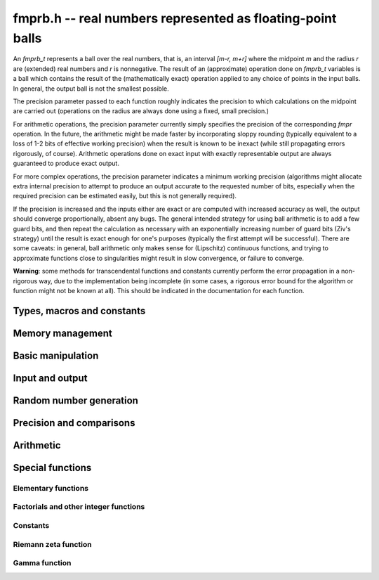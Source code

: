 **fmprb.h** -- real numbers represented as floating-point balls
===============================================================================

An *fmprb_t* represents a ball over the real numbers,
that is, an interval `[m-r, m+r]` where the midpoint `m` and the
radius `r` are (extended) real numbers and `r` is nonnegative.
The result of an (approximate) operation done on *fmprb_t* variables
is a ball which contains the result of the (mathematically exact) operation
applied to any choice of points in the input balls.
In general, the output ball is not the smallest possible.

The precision parameter passed to each function roughly indicates the
precision to which calculations on the midpoint are carried out
(operations on the radius are always done using a fixed, small
precision.)

For arithmetic operations, the precision parameter currently simply
specifies the precision of the corresponding *fmpr* operation.
In the future, the arithmetic might be made faster by incorporating
sloppy rounding (typically equivalent to a loss of 1-2 bits of effective
working precision) when the result is known to be inexact (while still
propagating errors rigorously, of course).
Arithmetic operations done on exact input with exactly
representable output are always guaranteed to produce exact output.

For more complex operations, the precision parameter indicates a minimum
working precision (algorithms might allocate extra internal precision to
attempt to produce an output accurate to the requested number of bits,
especially when the required precision can be estimated easily, but this
is not generally required).

If the precision is increased and the inputs either are exact or are
computed with increased accuracy as well, the output should
converge proportionally, absent any bugs.
The general intended strategy for using ball arithmetic is to add a few
guard bits, and then repeat the calculation as necessary with an
exponentially increasing number of guard bits (Ziv's strategy) until the
result is exact
enough for one's purposes (typically the first attempt will be successful).
There are some caveats: in general, ball arithmetic only makes
sense for (Lipschitz) continuous functions, and 
trying to approximate functions close to singularities might result in
slow convergence, or failure to converge.

**Warning**: some methods for transcendental functions and constants
currently perform the error propagation in a non-rigorous way, due to the
implementation being incomplete (in some cases, a
rigorous error bound for the algorithm or function might not
be known at all).
This should be indicated in the documentation for each function.


Types, macros and constants
-------------------------------------------------------------------------------

.. type:: fmprb_struct

.. type:: fmprb_t

    An *fmprb_struct* consists of a pair of *fmpr_struct*:s.
    An *fmprb_t* is defined as an array of length one of type
    *fmprb_struct*, permitting an *fmprb_t* to be passed by
    reference.

.. macro:: FMPRB_RAD_PREC

    The precision used for operations on the radius. This is small
    enough to fit in a single word, currently 30 bits.

.. macro:: fmprb_midref(x)

    Macro returning a pointer to the midpoint of *x* as an *fmpr_t*.

.. macro:: fmprb_radref(x)

    Macro returning a pointer to the radius of *x* as an *fmpr_t*.


Memory management
-------------------------------------------------------------------------------

.. function:: void fmprb_init(fmprb_t x)

    Initializes the variable *x* for use. Its midpoint and radius are both
    set to zero.

.. function:: void fmprb_clear(fmprb_t x)

    Clears the variable *x*, freeing or recycling its allocated memory.

.. function:: fmprb_struct * _fmprb_vec_init(long n)

    Returns a pointer to an array of *n* initialized *fmprb_struct*:s.

.. function:: void _fmprb_vec_clear(fmprb_struct * v, long n)

    Clears an array of *n* initialized *fmprb_struct*:s.


Basic manipulation
-------------------------------------------------------------------------------

.. function:: int fmprb_is_exact(const fmprb_t x)

    Returns nonzero iff the radius of *x* is zero.

.. function:: int fmprb_equal(const fmprb_t x, const fmprb_t y)

    Returns nonzero iff *x* and *y* are equal as balls, i.e. have both the
    same midpoint and radius.

.. function:: void fmprb_zero(fmprb_t x)

    Sets *x* to zero.

.. function:: int fmprb_is_zero(const fmprb_t x)

    Returns nonzero iff the midpoint and radius of *x* are both zero.

.. function:: void fmprb_set(fmprb_t y, const fmprb_t x)

    Sets *y* to a copy of *x*.

.. function:: void fmprb_set_round(fmprb_t y, const fmprb_t x, long prec)

    Sets *y* to a copy of *x*, rounded to *prec* bits.

.. function:: void fmprb_neg(fmprb_t y, const fmprb_t x)

    Sets *y* to the negation of *x*.

.. function:: void fmprb_abs(fmprb_t y, const fmprb_t x)

    Sets *y* to the absolute value of *x*. No attempt is made to improve the
    interval represented by *x* if it contains zero.

.. function:: void fmprb_set_fmpr(fmprb_t y, const fmpr_t x)

.. function:: void fmprb_set_si(fmprb_t y, long x)

.. function:: void fmprb_set_ui(fmprb_t y, ulong x)

.. function:: void fmprb_set_fmpz(fmprb_t y, const fmpz_t x)

    Sets *y* exactly to *x*.

.. function:: void fmprb_set_fmpq(fmprb_t y, const fmpq_t x, long prec)

    Sets *y* to the rational number *x*, rounded to *prec* bits.

.. function:: void fmprb_one(fmprb_t x)

    Sets *x* to the exact integer 1.

.. function:: int fmprb_is_one(const fmprb_t x)

    Returns nonzero iff *x* is exactly 1.


Input and output
-------------------------------------------------------------------------------

.. function:: void fmprb_print(const fmprb_t x)

    Prints the internal representation of *x*.

.. function:: void fmprb_printd(const fmprb_t x, long digits)

    Prints *x* in decimal. The printed value of the radius is not adjusted
    to compensate for the fact that the binary-to-decimal conversion
    of both the midpoint and the radius introduces additional error.


Random number generation
-------------------------------------------------------------------------------

.. function:: void fmprb_randtest(fmprb_t x, flint_rand_t state, long prec, long mag_bits)

    Generates a random ball. The midpoint and radius will both be finite.

.. function:: void fmprb_randtest_exact(fmprb_t x, flint_rand_t state, long prec, long mag_bits)

    Generates a random number with zero radius.

.. function:: void fmprb_randtest_precise(fmprb_t x, flint_rand_t state, long prec, long mag_bits)

    Generates a random number with radius at most `2^{-\mathrm{prec}}`
    the magnitude of the midpoint.

.. function:: void fmprb_randtest_wide(fmprb_t x, flint_rand_t state, long prec, long mag_bits)

    Generates a random number with midpoint and radius chosen independently,
    possibly giving a very large interval.

.. function:: void fmprb_get_rand_fmpq(fmpq_t q, flint_rand_t state, const fmprb_t x, long bits)

    Sets *q* to a random rational number from the interval represented by *x*.
    A denominator is chosen by multiplying the binary denominator of *x*
    by a random integer up to *bits* bits.

    The outcome is undefined if the midpoint or radius of *x* is non-finite,
    or if the exponent of the midpoint or radius is so large or small
    that representing the endpoints as exact rational numbers would
    cause overflows.


Precision and comparisons
-------------------------------------------------------------------------------

.. function:: void fmprb_add_error_fmpr(fmprb_t x, const fmpr_t err)

    Adds *err*, which is assumed to be nonnegative, to the radius of *x*.

.. function:: void fmprb_add_error_2exp_si(fmprb_t x, long e)

    Adds `2^e` to the radius of *x*.

.. function:: void fmprb_add_error(fmprb_t x, const fmprb_t err)

    Adds the supremum of *err*, which is assumed to be nonnegative, to the
    radius of *x*.

.. function:: int fmprb_contains_fmpr(const fmprb_t x, const fmpr_t y)

.. function:: int fmprb_contains_fmpq(const fmprb_t x, const fmpq_t y)

.. function:: int fmprb_contains_fmpz(const fmprb_t x, const fmpz_t y)

.. function:: int fmprb_contains_mpfr(const fmprb_t x, const mpfr_t y)

.. function:: int fmprb_contains_zero(const fmprb_t x)

.. function:: int fmprb_contains(const fmprb_t x, const fmprb_t y)

    Returns nonzero iff the given number *y* is contained in the interval
    represented by *x*.

.. function:: int fmprb_overlaps(const fmprb_t x, const fmprb_t y)

    Returns nonzero iff *x* and *y* have some point in common.

.. function:: int fmprb_is_nonzero(const fmprb_t x)

    Returns nonzero iff zero is not contained in the interval represented
    by *x*.

.. function:: int fmprb_contains_negative(const fmprb_t x)

.. function:: int fmprb_contains_nonpositive(const fmprb_t x)

.. function:: int fmprb_contains_positive(const fmprb_t x)

.. function:: int fmprb_contains_nonnegative(const fmprb_t x)

    Returns nonzero iff there is any point *p* in the interval represented
    by *x* that is, respectively, `p < 0`, `p \le 0`, `p > 0`, `p \ge 0`.

.. function:: int fmprb_is_positive(const fmprb_t x)

.. function:: int fmprb_is_nonnegative(const fmprb_t x)

.. function:: int fmprb_is_negative(const fmprb_t x)

.. function:: int fmprb_is_nonpositive(const fmprb_t x)

    Returns nonzero iff all points *p* in the interval represented by *x*
    satisfy, respectively, `p > 0`, `p \ge 0`, `p < 0`, `p \le 0`.

.. void fmprb_get_abs_ubound_fmpr(fmpr_t u, const fmprb_t x, long prec)

    Sets *u* to the upper bound of the absolute value of *x*,
    rounded up to *prec* bits.

.. function:: void fmprb_get_abs_lbound_fmpr(fmpr_t u, const fmprb_t x, long prec)

    Sets *u* to the lower bound of the absolute value of *x*,
    rounded down to *prec* bits.

.. function:: void fmprb_get_interval_fmpz_2exp(fmpz_t a, fmpz_t b, fmpz_t exp, const fmprb_t x)

    Computes the exact interval represented by *x*, in the form of an integer
    interval multiplied by a power of two, i.e. `x = [a, b] \times 2^{\mathrm{exp}}`.

    The outcome is undefined if the midpoint or radius of *x* is non-finite,
    or if the difference in magnitude between the midpoint and radius
    is so large that representing the endpoints exactly would cause overflows.

.. function:: int fmprb_get_unique_fmpz(fmpz_t z, const fmprb_t x)

    If *x* contains a unique integer, sets *z* to that value and returns
    nonzero. Otherwise (if *x* represents no integers or more than one integer),
    returns zero.

.. function:: long fmprb_rel_error_bits(const fmprb_t x)

    Returns the effective relative error of *x* measured in bits, defined as
    the difference between the position of the top bit in the radius
    and the top bit in the midpoint, plus one.
    The result is clamped between plus/minus *FMPR_PREC_EXACT*.

.. function:: long fmprb_rel_accuracy_bits(const fmprb_t x)

    Returns the effective relative accuracy of *x* measured in bits,
    equal to the negative of the return value from *fmprb_rel_error_bits*.


Arithmetic
-------------------------------------------------------------------------------

.. function:: void fmprb_add(fmprb_t z, const fmprb_t x, const fmprb_t y, long prec)

.. function:: void fmprb_add_ui(fmprb_t z, const fmprb_t x, ulong y, long prec)

.. function:: void fmprb_add_si(fmprb_t z, const fmprb_t x, long y, long prec)

.. function:: void fmprb_add_fmpz(fmprb_t z, const fmprb_t x, const fmpz_t y, long prec)

.. function:: void fmprb_add_fmpr(fmprb_t z, const fmprb_t x, const fmpr_t y, long prec)

    Sets `z = x + y`, rounded to *prec* bits. The precision can be
    *FMPR_PREC_EXACT* provided that the result fits in memory.

.. function:: void fmprb_sub(fmprb_t z, const fmprb_t x, const fmprb_t y, long prec)

.. function:: void fmprb_sub_ui(fmprb_t z, const fmprb_t x, ulong y, long prec)

.. function:: void fmprb_sub_si(fmprb_t z, const fmprb_t x, long y, long prec)

.. function:: void fmprb_sub_fmpz(fmprb_t z, const fmprb_t x, const fmpz_t y, long prec)

    Sets `z = x - y`, rounded to *prec* bits. The precision can be
    *FMPR_PREC_EXACT* provided that the result fits in memory.

.. function:: void fmprb_mul(fmprb_t z, const fmprb_t x, const fmprb_t y, long prec)

.. function:: void fmprb_mul_ui(fmprb_t z, const fmprb_t x, ulong y, long prec)

.. function:: void fmprb_mul_si(fmprb_t z, const fmprb_t x, long y, long prec)

.. function:: void fmprb_mul_fmpz(fmprb_t z, const fmprb_t x, const fmpz_t y, long prec)

    Sets `z = x \times y`, rounded to *prec* bits. The precision can be
    *FMPR_PREC_EXACT* provided that the result fits in memory.

.. function:: void fmprb_mul_2exp_si(fmprb_t y, const fmprb_t x, long e)

    Sets *y* to *x* multiplied by `2^e`.

.. function:: void fmprb_div(fmprb_t z, const fmprb_t x, const fmprb_t y, long prec)

.. function:: void fmprb_div_ui(fmprb_t z, const fmprb_t x, ulong y, long prec)

.. function:: void fmprb_div_si(fmprb_t z, const fmprb_t x, long y, long prec)

.. function:: void fmprb_div_fmpz(fmprb_t z, const fmprb_t x, const fmpz_t y, long prec)

.. function:: void fmprb_fmpz_div_fmpz(fmprb_t y, const fmpz_t num, const fmpz_t den, long prec)

.. function:: void fmprb_ui_div(fmprb_t z, ulong x, const fmprb_t y, long prec);

    Sets `z = x / y`, rounded to *prec* bits. If *y* contains zero, *z* is
    set to `0 \pm \infty`. Otherwise, error propagation uses the rule

    .. math ::
        \left| \frac{x}{y} - \frac{x+\xi_1 a}{y+\xi_2 b} \right| =
        \left|\frac{x \xi_2 b - y \xi_1 a}{y (y+\xi_2 b)}\right| \le
        \frac{|xb|+|ya|}{|y| (|y|-b)}

    where `-1 \le \xi_1, \xi_2 \le 1`, and
    where the triangle inequality has been applied to the numerator and
    the reverse triangle inequality has been applied to the denominator.

.. function:: void fmprb_div_2expm1_ui(fmprb_t y, const fmprb_t x, ulong n, long prec);

    Sets `y = x / (2^n - 1)`, rounded to *prec* bits.

.. function:: void fmprb_addmul(fmprb_t z, const fmprb_t x, const fmprb_t y, long prec)

.. function:: void fmprb_addmul_ui(fmprb_t z, const fmprb_t x, ulong y, long prec)

.. function:: void fmprb_addmul_si(fmprb_t z, const fmprb_t x, long y, long prec)

.. function:: void fmprb_addmul_fmpz(fmprb_t z, const fmprb_t x, const fmpz_t y, long prec)

    Sets `z = z + x \times y`, rounded to prec bits. The precision can be
    *FMPR_PREC_EXACT* provided that the result fits in memory.

.. function:: void fmprb_submul(fmprb_t z, const fmprb_t x, const fmprb_t y, long prec)

.. function:: void fmprb_submul_ui(fmprb_t z, const fmprb_t x, ulong y, long prec)

.. function:: void fmprb_submul_si(fmprb_t z, const fmprb_t x, long y, long prec)

.. function:: void fmprb_submul_fmpz(fmprb_t z, const fmprb_t x, const fmpz_t y, long prec)

    Sets `z = z - x \times y`, rounded to *prec* bits. The precision can be
    *FMPR_PREC_EXACT* provided that the result fits in memory.

.. function:: void fmprb_sqrt(fmprb_t z, const fmprb_t x, long prec)

.. function:: void fmprb_sqrt_ui(fmprb_t z, ulong x, long prec)

.. function:: void fmprb_sqrt_fmpz(fmprb_t z, const fmpz_t x, long prec)

    Sets *z* to the square root of *x*, rounded to *prec* bits.
    Error propagation is done using the following rule:
    assuming `m > r \ge 0`, the error is largest at `m - r`, and we have
    `\sqrt{m} - \sqrt{m-r} \le r / (2 \sqrt{m-r})`.

.. function:: void fmprb_sqrtpos(fmprb_t z, const fmprb_t x, long prec)

    Sets *z* to the square root of *x*, assuming that *x* represents a
    nonnegative number (i.e. discarding any negative numbers in the input
    interval), and producing an output interval not containing any
    negative numbers (unless the radius is infinite).

.. function:: void fmprb_pow_fmpz(fmprb_t y, const fmprb_t b, const fmpz_t e, long prec)

.. function:: void fmprb_pow_ui(fmprb_t y, const fmprb_t b, ulong e, long prec)

.. function:: void fmprb_ui_pow_ui(fmprb_t y, ulong b, ulong e, long prec)

.. function:: void fmprb_si_pow_ui(fmprb_t y, long b, ulong e, long prec)

    Sets `y = b^e` using binary exponentiation. Provided that *b* and *e*
    are small enough and the exponent is positive, the exact power can be
    computed using *FMPR_PREC_EXACT*.


Special functions
-------------------------------------------------------------------------------

Elementary functions
...............................................................................

.. function:: void fmprb_log(fmprb_t z, const fmprb_t x, long prec)

.. function:: void fmprb_log_ui(fmprb_t z, ulong x, long prec)

.. function:: void fmprb_log_fmpz(fmprb_t z, const fmpz_t x, long prec)

    Sets `z = \log(x)`. Error propagation is done using the following rule:
    assuming `m > r \ge 0`, the error is largest at `m - r`, and we have
    `\log(m) - \log(m-r) = \log(1 + r/(m-r))`. The last expression is
    calculated accurately for small radii via *fmpr_log1p*.
    An input containing zero currently raises an exception.

.. function:: void fmprb_exp(fmprb_t z, const fmprb_t x, long prec)

    Sets `z = \exp(x)`. Error propagation is done using the following rule:
    the error is largest at `m + r`, and we have
    `\exp(m+r) - \exp(m) = \exp(m) (\exp(r)-1)`.
    The last expression is calculated accurately for small radii
    via *fmpr_expm1*.

.. function:: void fmprb_sin(fmprb_t s, const fmprb_t x, long prec)

.. function:: void fmprb_cos(fmprb_t c, const fmprb_t x, long prec)

.. function:: void fmprb_sin_cos(fmprb_t s, fmprb_t c, const fmprb_t x, long prec)

    Sets `s = \sin x`, `c = \cos x`. Error propagation uses the rule
    `|\sin(m \pm r) - \sin(m)| \le r` (this could be tightened to
    `\min(r,2)`).

.. function:: void fmprb_atan(fmprb_t z, const fmprb_t x, long prec)

    Sets `z = \tan^{-1} x`. Letting `d = \max(0, |m| - r)`,
    the propagated error is bounded by `r / (1 + d^2)`
    (this could be tightened).

.. function:: void fmprb_sinh(fmprb_t s, const fmprb_t x, long prec)

.. function:: void fmprb_cosh(fmprb_t c, const fmprb_t x, long prec)

.. function:: void fmprb_sinh_cosh(fmprb_t s, fmprb_t c, const fmprb_t x, long prec)

    Sets `s = \sinh x`, `c = \cosh x`. Error propagation uses
    the derivatives of the functions.

Factorials and other integer functions
...............................................................................

.. function:: void fmprb_fac_ui(fmprb_t x, ulong n, long prec)

    Sets *x* to *n* factorial, computed using binary splitting. Provided that
    *n* is small enough, the exact factorial can be computed using
    *FMPR_PREC_EXACT*.

.. function:: void fmprb_rfac_ui_bsplit(fmprb_t y, const fmprb_t x, ulong n, long prec)

    Sets *x* to the rising factorial `x (x+1) (x+2) \cdots (x+n-1)`,
    computed using binary splitting.
    The basecase processes eight factors at a time using the formula

    .. math ::

        x(x+1)\cdots(x+7) = (28 + 98x + 63x^2 + 14x^3 + x^4)^2 - 16 (7+2x)^2,

    replacing 7 full-precision multiplications with 4 squarings and
    1 multiplication ([CP2005]_, page 316).
    Empirically, this is about twice as fast at high precision.
    Numerical stability is slightly worse.

.. function:: void fmprb_rfac_ui_multipoint(fmprb_t y, const fmprb_t x, ulong n, long prec)

    Sets *x* to the rising factorial `x (x+1) (x+2) \cdots (x+n-1)`,
    computed using fast multipoint evaluation. This only requires
    `O(n^{1/2+\varepsilon})` multiplications, but has high overhead
    and poor numerical stability (adding `O(n)` guard bits to the input
    might be necessary to achieve full accuracy). It can be expected to
    be faster than the binary splitting algorithm if the input is a
    full-precision number, the precision is at least 100000 bits,
    and *n* is of the same order of magnitude as (perhaps slightly
    smaller than) the number of bits.

.. function:: void fmprb_bin_ui(fmprb_t x, const fmprb_t n, ulong k, long prec)

.. function:: void fmprb_bin_uiui(fmprb_t x, ulong n, ulong k, long prec)

    Sets *x* to the binomial coefficient `{n \choose k}`, computed using
    binary splitting. Provided that *n* and *k* are small enough, an exact
    binomial coefficient can be computed using *FMPR_PREC_EXACT*.

.. function:: void fmprb_fib_fmpz(fmprb_t f, const fmpz_t n, long prec)

.. function:: void fmprb_fib_ui(fmprb_t f, ulong n, long prec)

    Sets x to the Fibonacci number `F_n`. Uses the binary squaring
    algorithm described in [Tak2000]_.
    Provided that *n* is small enough, an exact Fibonacci number can be
    computed using *FMPR_PREC_EXACT*.

Constants
...............................................................................

.. function:: void fmprb_const_pi_chudnovsky(fmprb_t x, long prec)

    Sets *x* to `\pi`, computed using the Chudnovsky algorithm.
    Letting `A = 13591409`, `B =  545140134`, `C = 640320`,
    we have `\pi \approx 1 / s_N` where

    .. math ::

        s_N = 12 \sum_{k=0}^N \frac{(-1)^k (6k)! (A+Bk)}
            {(3k)! (k!)^3 C^{3k+3/2}}

    The implementation computes an approximation for the
    algebraic number `1/s_N` using binary splitting, bounding
    the rounding error automatically.
    The hypergeometric term ratio is asymptotically
    `R = C^3 / (2^6 \times 3^3) \approx 1.5 \times 10^{14}`, and in fact we have
    `|\pi - 1/s_N| < 1/R^N` (with a more detailed calculation, the truncation
    error could be bounded closer to `1/R^{N+1}`).

.. function:: void fmprb_const_pi(fmprb_t x, long prec)

    Sets *x* to `\pi`. The value is cached for repeated use.

.. function:: void fmprb_const_log_sqrt2pi(fmprb_t x, long prec)

    Sets *x* to `\log \sqrt{2 \pi}`. The value is cached for repeated use.

.. function:: void fmprb_const_euler_brent_mcmillan(fmprb_t res, long prec)

    Sets *x* to Euler's constant `\gamma`, computed using the second
    Bessel function formula of Brent and McMillan ([BM1980]_,  [MPFR2012]_).
    Brent and McMillan conjectured that the error depending
    on the internal parameter *n* is of order `O(e^{-8n})`. Brent has
    recently proved that this bound is correct, but without determining
    an explicit big-O factor [Bre2010]_.

.. function:: void fmprb_const_khinchin(fmprb_t res, long prec)

    Sets *res* to Khinchin's constant `K_0`, computed as

    .. math ::

        \log K_0 = \frac{1}{\log 2} \left[
        \sum_{k=2}^{N-1} \log \left(\frac{k-1}{k} \right) \log \left(\frac{k+1}{k} \right)
        + \sum_{n=1}^\infty 
        \frac {\zeta (2n,N)}{n} \sum_{k=1}^{2n-1} \frac{(-1)^{k+1}}{k}
        \right]

    where `N \ge 2` is a free parameter that can be used for tuning [BBC1997]_.
    If the infinite series is truncated after `n = M`, the remainder
    is smaller in absolute value than

    .. math ::

        \sum_{n=M+1}^{\infty} \zeta(2n, N) = 
        \sum_{n=M+1}^{\infty} \sum_{k=0}^{\infty} (k+N)^{-2n} \le
        \sum_{n=M+1}^{\infty} \left( N^{-2n} + \int_0^{\infty} (t+N)^{-2n} dt \right)

        = \sum_{n=M+1}^{\infty} \frac{1}{N^{2n}} \left(1 + \frac{N}{2n-1}\right)
        \le \sum_{n=M+1}^{\infty} \frac{N+1}{N^{2n}} = \frac{1}{N^{2M} (N-1)}
        \le \frac{1}{N^{2M}}.

    Thus, for an error of at most `2^{-p}` in the series,
    it is sufficient to choose `M \ge p / (2 \log_2 N)`.

Riemann zeta function
...............................................................................

.. function:: void fmprb_const_zeta3_bsplit(fmprb_t x, long prec)

    Sets *x* to Apery's constant `\zeta(3)`, computed by applying binary
    splitting to a hypergeometric series.

.. function:: void fmprb_zeta_ui_asymp(fmprb_t z, ulong s, long prec)

    Assuming `s \ge 2`, approximates `\zeta(s)` by `1 + 2^{-s}` along with
    a correct error bound. We use the following bounds: for `s > b`,
    `\zeta(s) - 1 < 2^{-b}`, and generally,
    `\zeta(s) - (1 + 2^{-s}) < 2^{2-\lfloor 3 s/2 \rfloor}`.

.. function:: void fmprb_zeta_ui_euler_product(fmprb_t z, ulong s, long prec)

    Computes `\zeta(s)` using the Euler product. This is fast only if *s*
    is large compared to the precision.

    Writing `P(a,b) = \prod_{a \le p \le b} (1 - p^{-s})`, we have
    `1/\zeta(s) = P(a,M) P(M+1,\infty)`.

    To bound the error caused by truncating
    the product at `M`, we write `P(M+1,\infty) = 1 - \epsilon(s,M)`.
    Since `0 < P(a,M) \le 1`, the absolute error for `\zeta(s)` is
    bounded by `\epsilon(s,M)`.

    According to the analysis in [Fil1992]_, it holds for all `s \ge 6` and `M \ge 1`
    that `1/P(M+1,\infty) - 1 \le f(s,M) \equiv 2 M^{1-s} / (s/2 - 1)`.
    Thus, we have `1/(1-\epsilon(s,M)) - 1 \le f(s,M)`, and expanding
    the geometric series allows us to conclude that
    `\epsilon(M) \le f(s,M)`.

.. function:: void fmprb_zeta_ui_bernoulli(fmprb_t x, ulong n, long prec)

    Computes `\zeta(n)` for even *n* via the corresponding Bernoulli number,
    which is generated using FLINT.

.. function:: void fmprb_zeta_ui_vec_borwein(fmprb_struct * z, ulong start, long num, ulong step, long prec)

    Evaluates `\zeta(s)` at `\mathrm{num}` consecutive integers *s* beginning
    with *start* and proceeding in increments of *step*.
    Uses Borwein's formula ([Bor2000]_, [GS2003]_),
    implemented to support fast multi-evaluation
    (but also works well for a single *s*).

    Requires `\mathrm{start} \ge 2`. For efficiency, the largest *s*
    should be at most about as
    large as *prec*. Arguments approaching *LONG_MAX* will cause
    overflows.
    One should therefore only use this function for *s* up to about *prec*, and
    then switch to the Euler product.

    The algorithm for single *s* is basically identical to the one used in MPFR
    (see [MPFR2012]_ for a detailed description).
    In particular, we evaluate the sum backwards to avoid storing more than one
    `d_k` coefficient, and use integer arithmetic throughout since it
    is convenient and the terms turn out to be slightly larger than
    `2^\mathrm{prec}`.
    The only numerical error in the main loop comes from the division by `k^s`,
    which adds less than 1 unit of error per term.
    For fast multi-evaluation, we repeatedly divide by `k^{\mathrm{step}}`.
    Each division reduces the input error and adds at most 1 unit of
    additional rounding error, so by induction, the error per term
    is always smaller than 2 units.

.. function:: void fmprb_zeta_ui_bsplit(fmprb_t x, ulong s, long prec)

    Computes `\zeta(s)` for arbitrary `s \ge 2` using a binary splitting
    implementation of Borwein's formula. The algorithm has quasilinear
    complexity with respect to the precision.

.. function:: void fmprb_zeta_ui(fmprb_t x, ulong s, long prec)

    Computes `\zeta(s)` for nonnegative integer `s \ne 1`, automatically
    choosing an appropriate algorithm.

.. function:: void fmprb_zeta_ui_vec(fmprb_struct * x, ulong start, long num, long prec)

.. function:: void fmprb_zeta_ui_vec_even(fmprb_struct * x, ulong start, long num, long prec)

.. function:: void fmprb_zeta_ui_vec_odd(fmprb_struct * x, ulong start, long num, long prec)

    Computes `\zeta(s)` at num consecutive integers (respectively num
    even or num odd integers) beginning with `s = \mathrm{start} \ge 2`,
    automatically choosing an appropriate algorithm.

Gamma function
...............................................................................

.. function:: void fmprb_gamma_fmpq_karatsuba(fmprb_struct * v, const fmpq_t a, long num, long prec)

    Uses Karatsuba's algorithm [Kar1998]_ to compute num coefficients in the
    Taylor series of `\Gamma(a+x)` for rational `0 < a \le 1`, i.e.
    computes `\Gamma(a), \Gamma'(a) ... \Gamma^{(\mathrm{num}-1)}(a) / (\mathrm{num}-1)!`
    This algorithm is most efficient at high precision, for num much smaller
    than the number of bits, and with small denominators of *a*.
    In particular, with num = 1, this algorithm computes `\Gamma(a)`
    efficiently for small rational *a*.

    Let `s = \max(2, \mathrm{num}-1)`. With parameters `r` and `n` chosen
    such that `r \ge n` and `n \ge 2 s \log 2 s`, Karatsuba shows that

    .. math ::

        \Gamma^{(j)}(a) = \sum_{k=0}^r \frac{(-1)^k}{k!}
        \frac{n^{k+a}}{k+a}
        \sum_{m=0}^j (-1)^m \frac{j! \, \log^{j-m} n}{(j-m)! (k+a)^m}
        + \theta_j

    where

    .. math ::

        |\theta_j| \le \frac{5}{3} e^{-n} \log^s n +
        \left(\frac{e}{r+2}\right)^{r+2} (1 + n^{r+2} \log^s n).

    We choose the parameters `n` and `r` heuristically to be nearly optimal,
    and then evaluate the above formula to bound `\theta_j` rigorously.

    Karatsuba claims that choosing `r \ge 3n` gives
    `|\theta_j| \le 2^{-n-1}`. This is, unfortunately, incorrect.
    Setting `r = n \alpha` and expanding the error term around `n = \infty`,
    one finds that `\alpha` asymptotically should be
    `1/W(1/e) \approx 3.59112147666862` where `W(x)` is the Lambert W-function.
    We also optimize the selection of `n` by choosing
    `n \approx b \log 2` where `b` is the desired number of bits, rather
    than `n \approx b`, and round `n` so that it has a short binary expansion
    (this gives smaller numbers in the binary splitting stage).

    Finally, if `s` is small, we perform binary splitting to a working
    precision of about `2.2` times the target precision rather than exactly.
    This factor was tested to give full accuracy up to at least one million
    digits when `s \approx 1`. A more careful analysis should
    be done here so that a working precision is selected which always is
    sufficient and also nearly optimal.

.. function:: void fmprb_gamma(fmprb_t y, const fmprb_t x, long prec)

.. function:: void fmprb_rgamma(fmprb_t y, const fmprb_t x, long prec)

.. function:: void fmprb_lgamma(fmprb_t y, const fmprb_t x, long prec)

    Sets, respectively, `y = \Gamma(x)`, `y = 1/\Gamma(x)`,
    `y = \log \Gamma(x)`.

    For large `x`, uses Stirling's expansion

    .. math ::

        \log \Gamma(x) = \left(x-\frac{1}{2}\right)\log x - x +
        \frac{\ln {2 \pi}}{2} + \sum_{k=1}^{n-1} t_k + R(n,x)

    where

    .. math ::

        t_k = \frac{B_{2k}}{2k(2k-1)x^{2k-1}}

    and `|R(n,x)| < t_n`.

    If `x` is too small for the asymptotic expansion to give sufficient
    accuracy directly, we translate to `x + r`
    using the formula `\Gamma(x) = \Gamma(x+r) / 
    (x (x+1) (x+2) \cdots (x+r-1))`.

    To obtain a remainder smaller than `2^{-b}`, we must choose an `r` such
    that `x + r > \beta b`, where `\beta > \log(2) / (2 \pi) \approx 0.11`.
    We use a slightly larger factor `\beta \approx 0.2` to more closely
    balance `n` and `r`. A much larger `\beta` (e.g. `\beta = 1`) could be
    used to reduce the number of Bernoulli numbers that have to be
    precomputed, at the expense of slower repeated evaluation.

